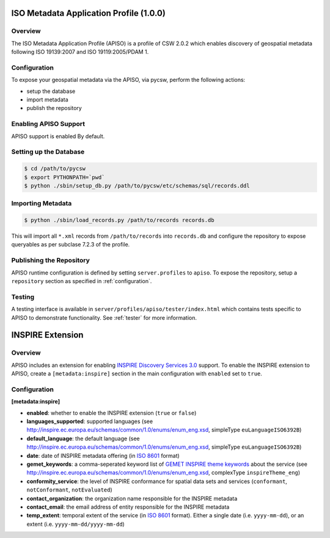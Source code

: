 .. _apiso:

ISO Metadata Application Profile (1.0.0)
----------------------------------------

Overview
^^^^^^^^
The ISO Metadata Application Profile (APISO) is a profile of CSW 2.0.2 which enables discovery of geospatial metadata following ISO 19139:2007 and ISO 19119:2005/PDAM 1.

Configuration
^^^^^^^^^^^^^

To expose your geospatial metadata via the APISO, via pycsw, perform the following actions:

- setup the database
- import metadata
- publish the repository

Enabling APISO Support
^^^^^^^^^^^^^^^^^^^^^^

APISO support is enabled By default.

Setting up the Database
^^^^^^^^^^^^^^^^^^^^^^^

.. code-block:: bash

  $ cd /path/to/pycsw
  $ export PYTHONPATH=`pwd` 
  $ python ./sbin/setup_db.py /path/to/pycsw/etc/schemas/sql/records.ddl

Importing Metadata
^^^^^^^^^^^^^^^^^^

.. code-block:: bash

  $ python ./sbin/load_records.py /path/to/records records.db

This will import all ``*.xml`` records from ``/path/to/records`` into ``records.db`` and configure the repository to expose queryables as per subclase 7.2.3 of the profile.

Publishing the Repository
^^^^^^^^^^^^^^^^^^^^^^^^^

APISO runtime configuration is defined by setting ``server.profiles`` to ``apiso``.  To expose the repository, setup a ``repository`` section as specified in :ref:`configuration`.

Testing
^^^^^^^

A testing interface is available in ``server/profiles/apiso/tester/index.html`` which contains tests specific to APISO to demonstrate functionality.  See :ref:`tester` for more information.

INSPIRE Extension
-----------------

Overview
^^^^^^^^

APISO includes an extension for enabling `INSPIRE Discovery Services 3.0`_ support.  To enable the INSPIRE extension to APISO, create a ``[metadata:inspire]`` section in the main configuration with ``enabled`` set to ``true``.

Configuration
^^^^^^^^^^^^^

**[metadata:inspire]**

- **enabled**: whether to enable the INSPIRE extension (``true`` or ``false``)
- **languages_supported**: supported languages (see http://inspire.ec.europa.eu/schemas/common/1.0/enums/enum_eng.xsd, simpleType ``euLanguageISO6392B``)
- **default_language**: the default language (see http://inspire.ec.europa.eu/schemas/common/1.0/enums/enum_eng.xsd, simpleType ``euLanguageISO6392B``)
- **date**: date of INSPIRE metadata offering (in `ISO 8601`_ format)
- **gemet_keywords**: a comma-seperated keyword list of `GEMET INSPIRE theme keywords`_ about the service (see http://inspire.ec.europa.eu/schemas/common/1.0/enums/enum_eng.xsd, complexType ``inspireTheme_eng``)
- **conformity_service**: the level of INSPIRE conformance for spatial data sets and services (``conformant``, ``notConformant``, ``notEvaluated``)
- **contact_organization**: the organization name responsible for the INSPIRE metadata
- **contact_email**: the email address of entity responsible for the INSPIRE metadata
- **temp_extent**: temporal extent of the service (in `ISO 8601`_ format).  Either a single date (i.e. ``yyyy-mm-dd``), or an extent (i.e. ``yyyy-mm-dd/yyyy-mm-dd``)

.. _`INSPIRE Discovery Services 3.0`: http://inspire.jrc.ec.europa.eu/documents/Network_Services/TechnicalGuidance_DiscoveryServices_v3.0.pdf
.. _`GEMET INSPIRE theme keywords`: http://www.eionet.europa.eu/gemet/inspire_themes
.. _`ISO 8601`: http://en.wikipedia.org/wiki/ISO_8601
